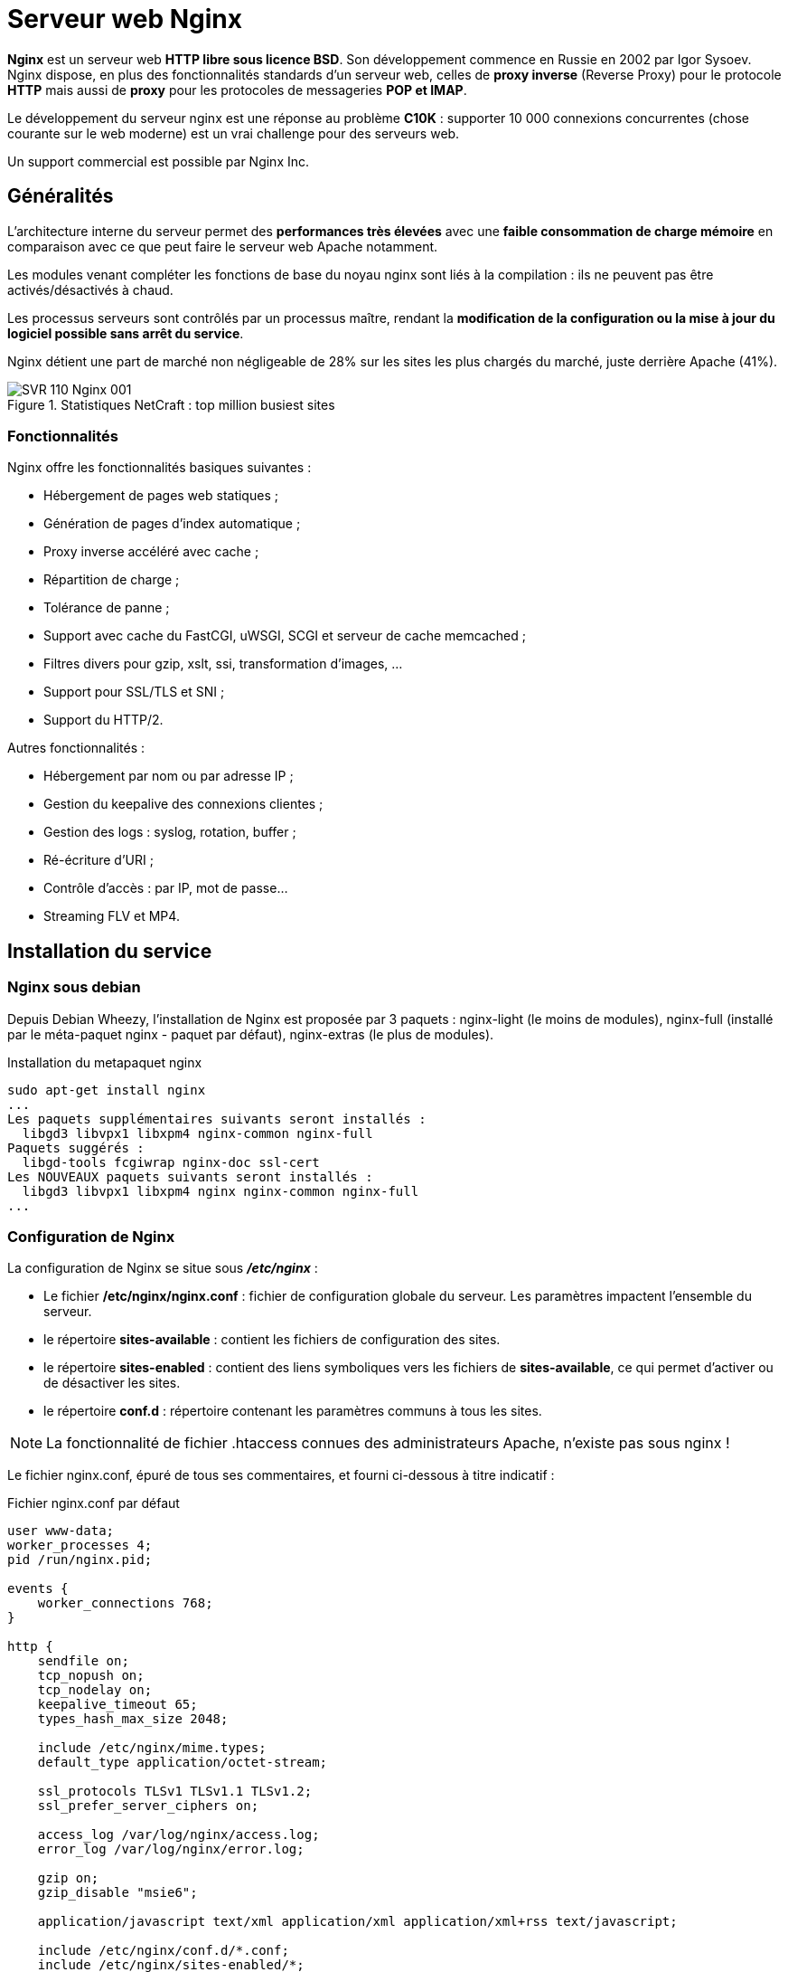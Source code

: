 ////
Les supports de Formatux sont publiés sous licence Creative Commons-BY-SA et sous licence Art Libre.
Vous êtes ainsi libre de copier, de diffuser et de transformer librement les œuvres dans le respect des droits de l’auteur.

    BY : Paternité. Vous devez citer le nom de l’auteur original.
    SA : Partage des Conditions Initiales à l’Identique.

Licence Creative Commons-BY-SA : https://creativecommons.org/licenses/by-sa/3.0/fr/
Licence Art Libre : http://artlibre.org/

Auteurs : Antoine Le Morvan
////

= Serveur web indexterm2:[Nginx]

*Nginx* est un serveur web **HTTP libre sous licence BSD**. Son développement commence en Russie en 2002 par Igor Sysoev. Nginx dispose, en plus des fonctionnalités standards d'un serveur web, celles de *indexterm2:[proxy inverse]* (Reverse Proxy) pour le protocole *HTTP* mais aussi de *indexterm2:[proxy]* pour les protocoles de messageries **indexterm2:[POP] et indexterm2:[IMAP]**.

Le développement du serveur nginx est une réponse au problème *indexterm2:[C10K]* : supporter 10 000 connexions concurrentes (chose courante sur le web moderne) est un vrai challenge pour des serveurs web.

Un support commercial est possible par Nginx Inc.

== Généralités

L'architecture interne du serveur permet des *performances très élevées* avec une *faible consommation de charge mémoire* en comparaison avec ce que peut faire le serveur web Apache notamment.

Les modules venant compléter les fonctions de base du noyau nginx sont liés à la compilation : ils ne peuvent pas être activés/désactivés à chaud.

Les processus serveurs sont contrôlés par un processus maître, rendant la **modification de la configuration ou la mise à jour du logiciel possible sans arrêt du service**.

Nginx détient une part de marché non négligeable de 28% sur les sites les plus chargés du marché, juste derrière Apache (41%).

.Statistiques NetCraft : top million busiest sites
image::images/SVR-110-Nginx-001.png[]

=== Fonctionnalités

Nginx offre les fonctionnalités basiques suivantes :

* Hébergement de pages web statiques ;
* Génération de pages d'index automatique ;
* Proxy inverse accéléré avec cache ;
* Répartition de charge ; 
* Tolérance de panne ;
* Support avec cache du FastCGI, uWSGI, SCGI et serveur de cache memcached ;
* Filtres divers pour gzip, xslt, ssi, transformation d'images, ...
* Support pour SSL/TLS et SNI ;
* Support du HTTP/2.

Autres fonctionnalités :

* Hébergement par nom ou par adresse IP ;
* Gestion du keepalive des connexions clientes ;
* Gestion des logs : syslog, rotation, buffer ;
* Ré-écriture d'URI ;
* Contrôle d'accès : par IP, mot de passe...
* Streaming FLV et MP4.

== Installation du service

=== Nginx sous debian

Depuis Debian Wheezy, l'installation de Nginx est proposée par 3 paquets : nginx-light (le moins de modules), nginx-full (installé par le méta-paquet nginx - paquet par défaut), nginx-extras (le plus de modules).

.Installation du metapaquet nginx
[source,bash]
----
sudo apt-get install nginx
...
Les paquets supplémentaires suivants seront installés : 
  libgd3 libvpx1 libxpm4 nginx-common nginx-full
Paquets suggérés :
  libgd-tools fcgiwrap nginx-doc ssl-cert
Les NOUVEAUX paquets suivants seront installés :
  libgd3 libvpx1 libxpm4 nginx nginx-common nginx-full
...
----

=== Configuration de Nginx

La configuration de Nginx se situe sous *_/etc/nginx_* :

* Le fichier */etc/nginx/nginx.conf* : fichier de configuration globale du serveur. Les paramètres impactent l'ensemble du serveur.
* le répertoire *sites-available* : contient les fichiers de configuration des sites.
* le répertoire *sites-enabled* : contient des liens symboliques vers les fichiers de **sites-available**, ce qui permet d'activer ou de désactiver les sites.
* le répertoire **conf.d** : répertoire contenant les paramètres communs à tous les sites.

[NOTE]
====
La fonctionnalité de fichier .htaccess connues des administrateurs Apache, n'existe pas sous nginx !
====

Le fichier nginx.conf, épuré de tous ses commentaires, et fourni ci-dessous à titre indicatif :

.Fichier nginx.conf par défaut
[source,bash]
----
user www-data;
worker_processes 4;
pid /run/nginx.pid;

events {
    worker_connections 768;
}

http {
    sendfile on;
    tcp_nopush on;
    tcp_nodelay on;
    keepalive_timeout 65;
    types_hash_max_size 2048;

    include /etc/nginx/mime.types;
    default_type application/octet-stream;

    ssl_protocols TLSv1 TLSv1.1 TLSv1.2; 
    ssl_prefer_server_ciphers on;
 
    access_log /var/log/nginx/access.log;
    error_log /var/log/nginx/error.log;

    gzip on;
    gzip_disable "msie6";

    application/javascript text/xml application/xml application/xml+rss text/javascript;
	
    include /etc/nginx/conf.d/*.conf;
    include /etc/nginx/sites-enabled/*;
}
----


.Directives de la configuration par défaut
[cols="3,5",options="header"]
|====
|  Directives          | Observations 
| user | Définit l'**utilisateur** et le *groupe* propriétaires du processus. Si le groupe n'est pas spécifié, le groupe du même nom que l'utilisateur est utilisé.
| worker_processes | Définit le **nombre de processus**. La valeur optimale dépend de nombreux facteurs comme le nombre de coeurs CPU, les spécificités des disques durs, etc. En cas de doute, la documentation de nginx propose comme valeur de départ le nombre équivalent au nombre de coeurs CPU disponibles (la valeur *auto* essaiera de le déterminer).
| pid | Définit un fichier pour stocker la valeur du **pid**.
| worker_connections | Fixe le *nombre maximum de connexions simultanées* qu'un processus worker peut ouvrir (vers le client et vers les serveurs mandatés).
| tcp_nopush | tcp_nopush est indissociable de l’option sendfile. Elle permet d'**optimiser la quantité d'information envoyée en une seule fois**. Les paquet ne sont envoyés que lorsque ils ont atteints leur taille maximale.
| tcp_nodelay | Activer tcp_nodelay force l’**envoi immédiat des données** contenues dans la socket, quelle que soit la taille du paquet, ce qui est le contraire de ce que fait tcp_nopush.
| sendfile | Optimiser l'envoi de *fichiers statiques* (option inutile dans le cadre d'une configuration en proxy-inverse).

Si *sendfile* est activée, nginx s’assure que tous les paquets soient bien remplis avant d’être envoyés au client (grâce à tcp_nopush), puis, quand  arrive le dernier paquet, nginx désactive tcp_nopush, et force l’envoi des données avec tcp_nodelay.
| keepalive_timeout | *temps maximum avant fermeture* d'une connexion inactive.
| types_hash_max_size | Nginx entretient des tables de hashage contenant des informations statiques. Permet de définir **la taille maximale de la table de hashage**.
| include | Inclure un autre fichier ou d'autres fichiers qui correspondent au modèle fourni dans la configuration.
| default_type | Type MIME par défaut d'une requête.
| ssl_protocols | Versions du protocol TLS acceptés.
| ssl_prefer_server_ciphers | Préférer l'utilisation de la cipher suite du serveur plutôt que celle du client.
| access_log | Configurer les **journaux d'accès **(voir paragraphe "gestion des logs").
| error_log | Configurer les *journaux d'erreurs* (voir paragraphe "gestion des logs"). 
| gzip | Le module *ngx_http_gzip_module* est un filtre compressant les données transmises au format gzip.
| gzip_disable | Désactiver gzip en fonction d'une expression regulière. 
|====

La configuration de nginx est articulée de la manière suivante :

[source,]
----
# directives globales

events {
    # configuration du worker
}

http {
    # configuration du service http
    
    # Configuration du premier serveur en écoute sur le port 80
    server {
	    listen 80 default_server;
	    listen [::]:80 default_server;
	    root /var/www/html;
	    index index.html index.htm index.nginx-debian.html;
	    server_name _;
	    location / {
		    try_files $uri $uri/ =404;
	    }
    }
}

mail {
    # configuration du service mail

    # directives globales du service mail
    
   server {
        # Un premier serveur en écoute sur le protocole pop
        listen     localhost:110;
        protocol   pop3;
        proxy      on;
   }


   server {
        # Un second serveur en écoute sur le protocole imap
       listen     localhost:143;
       protocol   imap;
       proxy      on;
   }
}
----

La configuration du premier serveur en écoute sur le port 80 se situe sous */etc/nginx/sites-available/default*. Ce fichier est inclue au fichier nginx.conf grâce à la ligne **include /etc/nginx/sites-enabled/*;**

=== Configuration https

Pour configurer un service https, il faut ajouter un bloc serveur, ou modifier le bloc server existant (un bloc server peut à la fois écouter sur le port 443 et sur le port 80).

Ce bloc peut, par exemple, être ajouté au nouveau fichier  _sites-available/default_https_ :

[source,]
----
server {
    listen              443 ssl default_server;
    ssl_protocols       TLSv1.2 TLSv1.1
    ssl_certificate     /chemin/vers/cert.pem;
    ssl_certificate_key /chemin/vers/key.key;
    root                /var/www/html;
    index               index.html index.htm index.nginx-debian.html;
    server_name         _;
    location / {
        try_files       $uri $uri/ =404;
    }
}
----

ou le server par défaut peut être modifié pour prendre en compte le https :

[source,]
----
server {
    listen              80;
    listen              443 ssl;
    server_name         _;
    ssl_protocols       TLSv1.2 TLSv1.1
    ssl_certificate     /chemin/vers/cert.pem;
    ssl_certificate_key /chemin/vers/key.key;
    ...
}
----

// TODO : voir SNI dans le cas de plusieurs certificats TLS sur une seule IP

=== La gestion des logs

La directive *error_log* permet de configurer les journaux d'erreurs. 

.Syntaxe de la directive error_log
[source,bash]
----
error_log fichier [niveau];
----

Le premier paramètre définit un fichier qui va recevoir les logs.

Le second paramètre détermine le niveau des logs : debug, info, notice, warn, error, crit, alert ou emerg (voir le cours syslog).

L'envoi des enregistrements vers indexterm2:[syslog] peut être effectué en employant le préfix "syslog:".

[source,]
----
access_log syslog:server=192.168.1.100:5514,tag=nginx debug;
----

=== Nginx en proxy inverse

La fonctionnalité de proxy inverse est fourni par le module *ngx_http_upstream_module*. Il permet de définir des groupes de serveurs qui sont ensuite appelés par les directives proxy_pass ou fastcgi_pass, memcached_pass, etc.

Exemple de configuration basique, qui réparti la charge de 2/3 vers le premier serveur et d'1/3 vers le second serveur applicatif :

[source,]
----
    upstream svrmetiers {
        server metiers1.formatux.fr:8080       weight=2;
        server metiers2.formatux.fr:8080       weight=1;
    }

    server {
        location / {
            proxy_pass http://svrmetiers;
        }
    }
----

Des serveurs peuvent être déclarés en secours :

[source,]
----
    upstream svrmetiers {
        ...
        server secours1.formatux.fr:8080   backup;
        server secours2.formatux.fr:8080   backup;
        
    }
    
----

La directive serveur accepte de nombreux arguments :

* *max_fails=nombredetentative* : fixe le nombre de tentatives de connexion devant être en echec durant le laps de temps défini par la paramètre *fail_timeout* pour que le serveur soit considéré comme indisponible. La valeur par défaut est fixée à 1, la valeur à 0 désactive la fonctionnalité.

* *fail_timeout=time*: fixe la durée durant laquelle un nombre de connexion défini bascule le serveur comme indisponible et fixe la période de temps durant laquelle le serveur sera considéré comme indisponible. La valeur par défaut est de 10 secondes.

== Sources

* https://t37.net/optimisations-nginx-bien-comprendre-sendfile-tcp-nodelay-et-tcp-nopush.html
* http://nginx.org/en/docs/